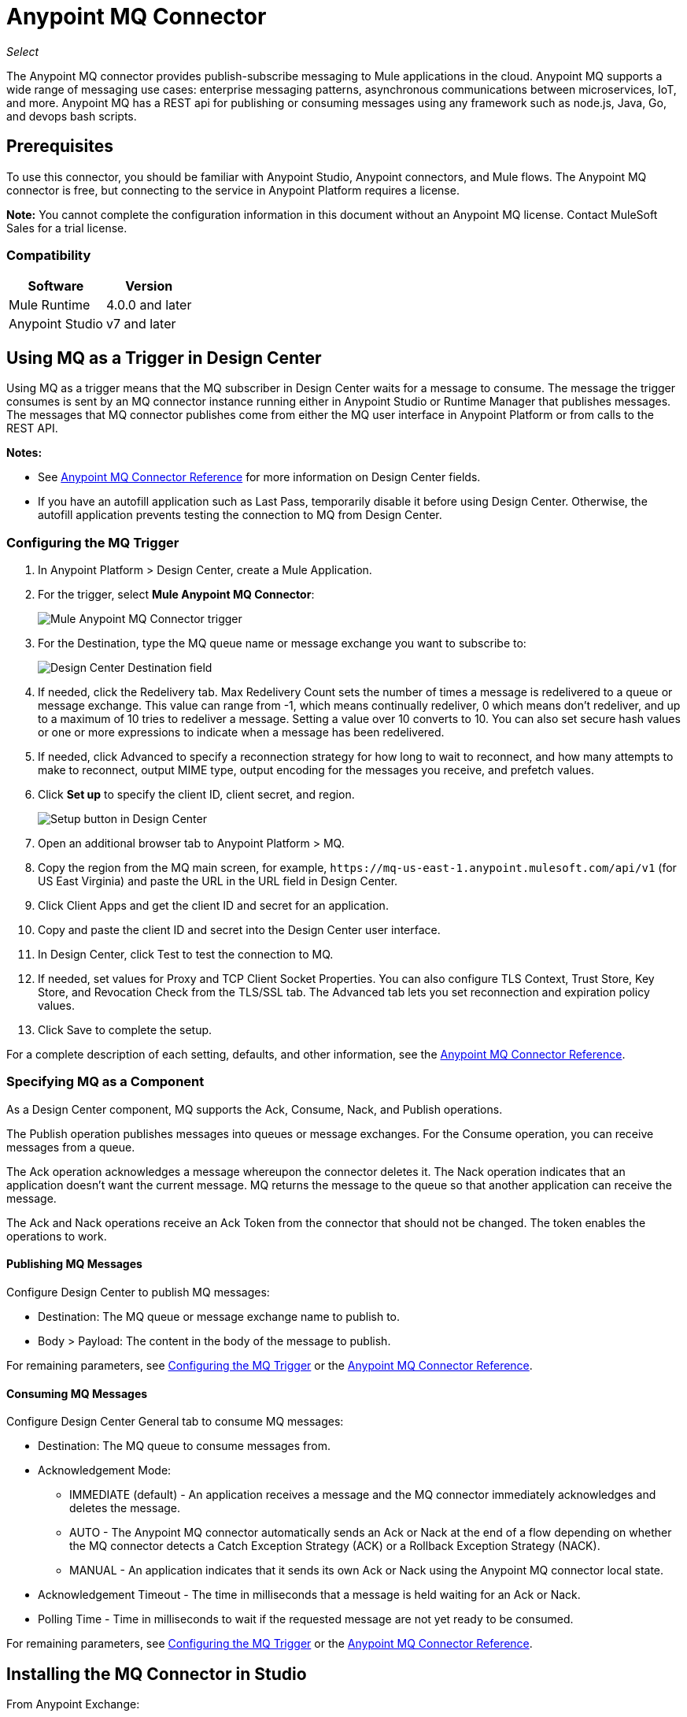 = Anypoint MQ Connector
:imagesdir: ./_images

_Select_

The Anypoint MQ connector provides publish-subscribe messaging to Mule applications in the cloud. Anypoint MQ supports a wide range of messaging use cases: enterprise messaging patterns, asynchronous communications between microservices, IoT, and more. Anypoint MQ has a REST api for publishing or consuming messages using any framework such as node.js, Java, Go, and devops bash scripts.

== Prerequisites

To use this connector, you should be familiar with Anypoint Studio, Anypoint connectors, and Mule flows. The Anypoint MQ connector is free, but connecting to the service in Anypoint Platform requires a license.

*Note:* You cannot complete the configuration information in this document without an Anypoint MQ license. Contact MuleSoft Sales for a trial license.

=== Compatibility

[%header%autowidth.spread]
|===
|Software |Version
|Mule Runtime |4.0.0 and later
|Anypoint Studio |v7 and later
|===

== Using MQ as a Trigger in Design Center

Using MQ as a trigger means that the MQ subscriber in Design Center waits 
for a message to consume. The message the trigger consumes is sent by an 
MQ connector instance running either in Anypoint Studio or 
Runtime Manager that publishes messages. The messages that MQ connector 
publishes come from either the MQ user interface in Anypoint Platform or 
from calls to the REST API.

*Notes:* 

* See link:/connectors/anypoint-mq-connector/reference[Anypoint MQ Connector Reference] for more information on Design Center fields.
* If you have an autofill application such as Last Pass, temporarily disable it before using
Design Center. Otherwise, the autofill application prevents testing the connection to MQ 
from Design Center.

=== Configuring the MQ Trigger

. In Anypoint Platform > Design Center, create a Mule Application.
. For the trigger, select *Mule Anypoint MQ Connector*:
+
image:mq-trigger-name.png[Mule Anypoint MQ Connector trigger]
+
. For the Destination, type the MQ queue name or message exchange you want to subscribe to:
+
image:mq-trigger-destination.png[Design Center Destination field]
+
. If needed, click the Redelivery tab. Max Redelivery Count sets the number of times
a message is redelivered to a queue or message exchange. This value can range from -1,
which means continually redeliver, 0 which means don't redeliver, and up to a maximum
of 10 tries to redeliver a message. Setting a value over 10 converts to 10. You can also set secure hash values or
one or more expressions to indicate when a message has been redelivered.
. If needed, click Advanced to specify a reconnection strategy for how long to wait to reconnect, and how many attempts to make to reconnect, output MIME type, output encoding for the messages you receive, 
and prefetch values. 
. Click *Set up* to specify the client ID, client secret, and region.
+
image:mq-dc-setup.png[Setup button in Design Center]
+ 
. Open an additional browser tab to Anypoint Platform > MQ.
. Copy the region from the MQ main screen, for example, `+https://mq-us-east-1.anypoint.mulesoft.com/api/v1+` (for US East Virginia) and paste the URL in the URL field in Design Center.
. Click Client Apps and get the client ID and secret for an application.
. Copy and paste the client ID and secret into the Design Center user interface. 
. In Design Center, click Test to test the connection to MQ.
. If needed, set values for Proxy and TCP Client Socket Properties. You can also configure 
TLS Context, Trust Store, Key Store, and Revocation Check from the TLS/SSL tab. The Advanced
tab lets you set reconnection and expiration policy values.
. Click Save to complete the setup.

For a complete description of each setting, defaults, and other information, see the
link:/connectors/anypoint-mq-connector-reference[Anypoint MQ Connector Reference].

=== Specifying MQ as a Component

As a Design Center component, MQ supports the Ack, Consume, Nack, and Publish operations.

The Publish operation publishes messages into queues or message exchanges. For the Consume operation, you can receive messages from a queue.

The Ack operation acknowledges a message whereupon the connector deletes it. The Nack 
operation indicates that an application doesn’t want the current message. MQ returns the message to the queue so that another application can receive the message.

The Ack and Nack operations receive an Ack Token from the connector that should not be changed. The token enables the operations to work. 

==== Publishing MQ Messages

Configure Design Center to publish MQ messages:

* Destination: The MQ queue or message exchange name to publish to.  
* Body > Payload: The content in the body of the message to publish. 

For remaining parameters, see <<Configuring the MQ Trigger>> or the
link:/connectors/anypoint-mq-connector-reference[Anypoint MQ Connector Reference].

==== Consuming MQ Messages

Configure Design Center General tab to consume MQ messages:

* Destination: The MQ queue to consume messages from.
* Acknowledgement Mode: 
** IMMEDIATE (default) - An application receives a message and the MQ connector immediately acknowledges and deletes the message.
** AUTO - The Anypoint MQ connector automatically sends an Ack or Nack at the end of a flow depending on whether the MQ connector detects a Catch Exception Strategy (ACK) or a Rollback Exception Strategy (NACK).
** MANUAL - An application indicates that it sends its own Ack or Nack using the Anypoint MQ connector local state.
* Acknowledgement Timeout - The time in milliseconds that a message is held waiting for an Ack or Nack.
* Polling Time - Time in milliseconds to wait if the requested message are not yet ready to be consumed.

For remaining parameters, see <<Configuring the MQ Trigger>> or the
link:/connectors/anypoint-mq-connector-reference[Anypoint MQ Connector Reference].

== Installing the MQ Connector in Studio

From Anypoint Exchange:

. In Anypoint Studio, click the Exchange icon in the Studio task bar.
. Click Login in Anypoint Exchange and supply your Anypoint Platform username and password.
. Search for the connector and click Install.
. Follow the prompts to install the connector.

Manually:

. Open your Mule project in Anypoint Studio.
. Add the connector as a dependency in the pom.xml file:
+
[source,xml,linenums]
----
<dependency>
  <groupId>com.mulesoft.connectors</groupId>
  <artifactId>anypoint-mq-connector</artifactId>
  <version>4.0.0</version>
  <classifier>mule-plugin</classifier>
</dependency>
----

== Configuring with the Studio Visual Editor

. In Studio, click File > New > Mule Project.
. If you want to have MQ as a subscriber at the start of a flow, drag the Subscriber operation to the canvas. 
. Alternatively, you can trigger a publish using the HTTP connector -- This lets you test MQ from a browser. If using the HTTP connector at the start of the flow, click HTTP in the Mule Palette and drag the Listener operation to the Studio canvas. Click the HTTP connector, and click the green plus sign to the right of Connector Configuration. Specify values for Host and Port, and click Test Connection to ensure HTTP works correctly on your computer. Click OK. In the HTTP properties window, set the Path to `/mq/{messageId}`.
. Click Anypoint MQ in the Mule Palette and drag an operation to the Studio canvas.
+
Possible operations are:
+
[%header%autowidth.spread]
|===
|Operation |Description
|link:/connectors/anypoint-mq-connector-reference#ack[Ack] |Indicates that the message has been consumed correctly and deletes the message from in-flight status.
|link:/connectors/anypoint-mq-connector-reference#consume[Consume] |Consumes messages from a queue.
|link:/connectors/anypoint-mq-connector-reference#nack[Nack] |Changes the status of the message from in-flight to in-queue to be consumed again by a subscriber.
|link:/connectors/anypoint-mq-connector-reference#publish[Publish] |Publishes messages
to a queue or message exchange.
|link:/connectors/anypoint-mq-connector-reference#subscriber[Subscriber] |Subscribes to 
a message source.
|===
+
For a complete list of configuration fields for each operation, see the link:/connectors/anypoint-mq-connector-reference[Anypoint MQ Connector Reference].
+
. Click the green plus sign to the right of Connector Configuration.

=== Specifying MQ Global Element Properties

image:mq-global-elements-properties.png[Global Element Properties]

. Specify the URL for the region you want your MQ queues and exchanges to reside. See
link:/anypoint-mq/[Anypoint MQ] for a list of available regions.
+
. In Anypoint Platform, click MQ > Client Apps. If needed, create a client app.
. Copy the Anypoint Platform > MQ > Client App > Client App ID value to the clipboard and paste into Studio's Client ID field.
. Copy the Client App > Client Secret value to the clipboard and paste into Studio's Client Secret field. You can ignore the other settings to test your connector.
. Click OK. 
. If using the Publish or Consume operations, specify the *Destination* as the name of the queue or message exchange that you set in Anypoint Platform.
. For the Publish operation, you can leave the Message ID field empty, or specify a message ID if you want to publish a specific message ID. If a message ID is not set, MQ auto generates a unique message ID for each message that’s sent to a queue. When publishing to FIFO queues, if you specify a Message ID and the Message ID is the same on multiple messages, the messages with the same Message ID are not redelivered.

== XML and Standalone Configuration

For a list of XML fields, see link:/connectors/anypoint-mq-connector-reference[Anypoint MQ Connector Reference].

=== MQ Schema and Endpoint

If you are creating an XML or standalone application, add this dependency to your pom.xml file:

[source,xml,linenums]
----
<dependency>
  <groupId>com.mulesoft.connectors</groupId>
  <artifactId>anypoint-mq-connector</artifactId>
  <version>4.0.0</version>
  <classifier>mule-plugin</classifier>
</dependency>
----

*Note:* If you are creating an application using Anypoint Studio, when you install the MQ connector, the MQ dependency
in the pom.xml file is updated for you.

Additional dependencies for Gradle, EBT, and Ivy are listed in Anypoint Exchange in the https://www.anypoint.mulesoft.com/exchange/org.mule.tooling.messaging/mule-module-anypoint-mq-ee-studio/[Anypoint MQ Connector] asset. Click Dependency Snippets for a complete list.

Endpoint:

`+http://www.mulesoft.org/schema/mule/anypoint-mq+`

== Example: Subscribe and Publish

The following example shows the use of an MQ Subscriber and publishing a messge:

[source,xml,linenums]
----
<?xml version="1.0" encoding="UTF-8"?>

<mule xmlns:dw="http://www.mulesoft.org/schema/mule/ee/dw"
        xmlns:anypoint-mq="http://www.mulesoft.org/schema/mule/anypoint-mq"
        xmlns:http="http://www.mulesoft.org/schema/mule/http"
        xmlns="http://www.mulesoft.org/schema/mule/core"
        xmlns:doc="http://www.mulesoft.org/schema/mule/documentation"
        xmlns:spring="http://www.springframework.org/schema/beans"
        xmlns:xsi="http://www.w3.org/2001/XMLSchema-instance"
        xsi:schemaLocation="
http://www.mulesoft.org/schema/mule/ee/dw 
http://www.mulesoft.org/schema/mule/ee/dw/current/dw.xsd 
http://www.mulesoft.org/schema/mule/ee/dw
http://www.mulesoft.org/schema/mule/ee/dw/current/dw.xsd
http://www.springframework.org/schema/beans
http://www.springframework.org/schema/beans/spring-beans-current.xsd
http://www.mulesoft.org/schema/mule/core
http://www.mulesoft.org/schema/mule/core/current/mule.xsd
http://www.mulesoft.org/schema/mule/http
http://www.mulesoft.org/schema/mule/http/current/mule-http.xsd
http://www.mulesoft.org/schema/mule/anypoint-mq
http://www.mulesoft.org/schema/mule/anypoint-mq/current/mule-anypoint-mq.xsd">
  <anypoint-mq:default-subscriber-config name="Anypoint_MQ_Configuration"
  doc:name="Anypoint MQ Configuration">
      <anypoint-mq:connection url="https://mq-us-east-1.anypoint.mulesoft.com/api/v1"
      clientId="<id>" clientSecret="<secret>"/>
  </anypoint-mq:default-subscriber-config>
<flow name="producerFlow">
    <anypoint-mq:subscriber doc:name="Subscriber" />
    <dw:transform-message doc:name="Create Customer">
    <dw:set-payload><![CDATA[%dw 1.0
%output application/json
---
{
    "firstName" : "Polly",
    "lastName" : "Hedra",
    "company" : "Acme, Inc"
}]]></dw:set-payload>
    </dw:transform-message>
  <anypoint-mq:publish config-ref="Anypoint_MQ_Configuration"
    destination="MyExchange"
    messageId="mq42" doc:name="Anypoint MQ">
   <anypoint-mq:body>#[payload]</anypoint-mq:body>
  </anypoint-mq:publish>
</flow>
</mule>
----

== See Also

* link:/connectors/anypoint-mq-connector-reference[Anypoint MQ Connector Reference]
* https://www.anypoint.mulesoft.com/exchange/com.mulesoft.connectors/anypoint-mq-connector/[Anypoint MQ Connector in Anypoint Exchange]
